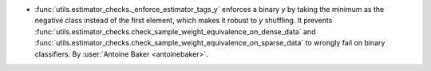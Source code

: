-  :func:`utils.estimator_checks._enforce_estimator_tags_y` enforces a binary `y`
   by taking the minimum as the negative class instead of the first element, which
   makes it robust to `y` shuffling. It prevents
   :func:`utils.estimator_checks.check_sample_weight_equivalence_on_dense_data` and
   :func:`utils.estimator_checks.check_sample_weight_equivalence_on_sparse_data` to
   wrongly fail on binary classifiers.
   By :user:`Antoine Baker <antoinebaker>`.
